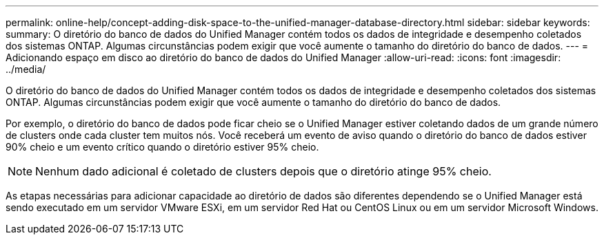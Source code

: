 ---
permalink: online-help/concept-adding-disk-space-to-the-unified-manager-database-directory.html 
sidebar: sidebar 
keywords:  
summary: O diretório do banco de dados do Unified Manager contém todos os dados de integridade e desempenho coletados dos sistemas ONTAP. Algumas circunstâncias podem exigir que você aumente o tamanho do diretório do banco de dados. 
---
= Adicionando espaço em disco ao diretório do banco de dados do Unified Manager
:allow-uri-read: 
:icons: font
:imagesdir: ../media/


[role="lead"]
O diretório do banco de dados do Unified Manager contém todos os dados de integridade e desempenho coletados dos sistemas ONTAP. Algumas circunstâncias podem exigir que você aumente o tamanho do diretório do banco de dados.

Por exemplo, o diretório do banco de dados pode ficar cheio se o Unified Manager estiver coletando dados de um grande número de clusters onde cada cluster tem muitos nós. Você receberá um evento de aviso quando o diretório do banco de dados estiver 90% cheio e um evento crítico quando o diretório estiver 95% cheio.

[NOTE]
====
Nenhum dado adicional é coletado de clusters depois que o diretório atinge 95% cheio.

====
As etapas necessárias para adicionar capacidade ao diretório de dados são diferentes dependendo se o Unified Manager está sendo executado em um servidor VMware ESXi, em um servidor Red Hat ou CentOS Linux ou em um servidor Microsoft Windows.
